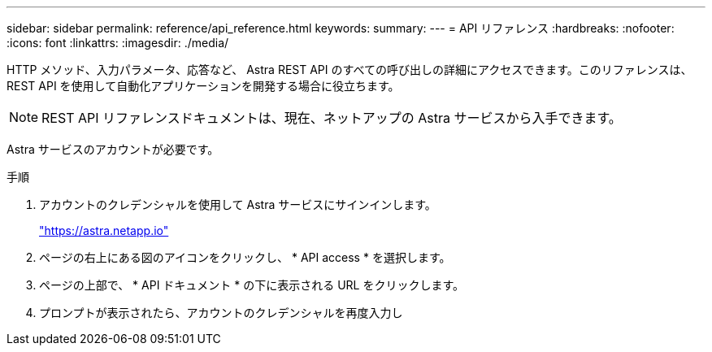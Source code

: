---
sidebar: sidebar 
permalink: reference/api_reference.html 
keywords:  
summary:  
---
= API リファレンス
:hardbreaks:
:nofooter: 
:icons: font
:linkattrs: 
:imagesdir: ./media/


[role="lead"]
HTTP メソッド、入力パラメータ、応答など、 Astra REST API のすべての呼び出しの詳細にアクセスできます。このリファレンスは、 REST API を使用して自動化アプリケーションを開発する場合に役立ちます。


NOTE: REST API リファレンスドキュメントは、現在、ネットアップの Astra サービスから入手できます。

Astra サービスのアカウントが必要です。

.手順
. アカウントのクレデンシャルを使用して Astra サービスにサインインします。
+
link:https://astra.netapp.io["https://astra.netapp.io"^]

. ページの右上にある図のアイコンをクリックし、 * API access * を選択します。
. ページの上部で、 * API ドキュメント * の下に表示される URL をクリックします。
. プロンプトが表示されたら、アカウントのクレデンシャルを再度入力し

